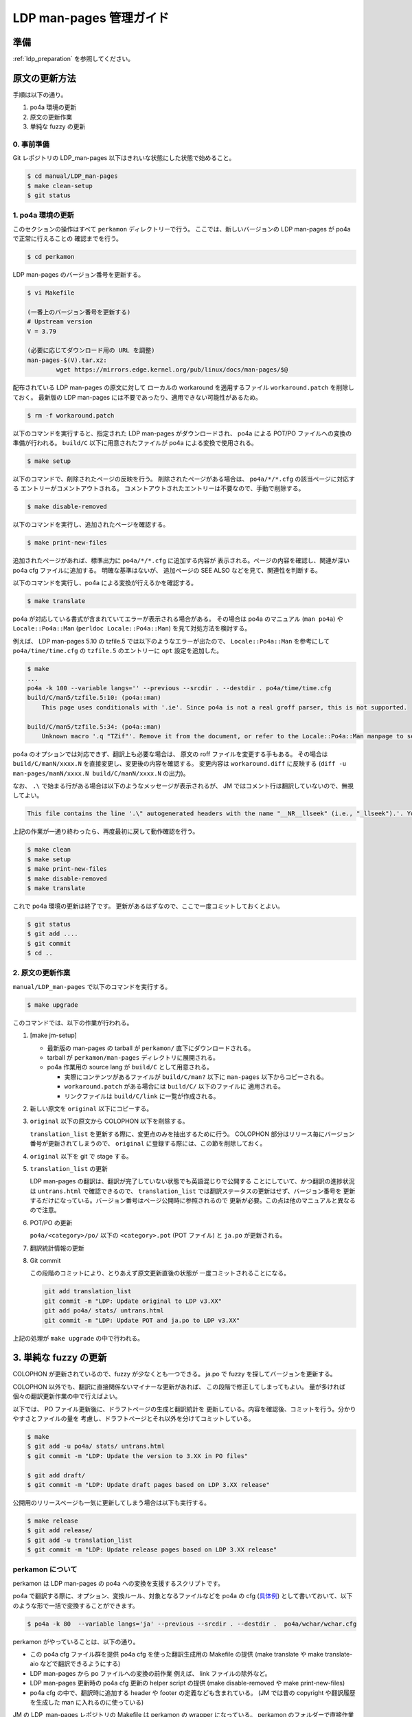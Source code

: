 .. _ldp_original_update:

========================
LDP man-pages 管理ガイド
========================

準備
====

:ref:`ldp_preparation` を参照してください。

原文の更新方法
==============

手順は以下の通り。

1. po4a 環境の更新
2. 原文の更新作業
3. 単純な fuzzy の更新

0. 事前準備
-----------

Git レポジトリの LDP_man-pages 以下はきれいな状態にした状態で始めること。

.. code-block:: console

   $ cd manual/LDP_man-pages
   $ make clean-setup
   $ git status

1. po4a 環境の更新
------------------

このセクションの操作はすべて ``perkamon`` ディレクトリーで行う。
ここでは、新しいバージョンの LDP man-pages が po4a で正常に行えることの
確認までを行う。

.. code-block:: console

   $ cd perkamon

LDP man-pages のバージョン番号を更新する。

.. code-block:: console

   $ vi Makefile

   (一番上のバージョン番号を更新する)
   # Upstream version
   V = 3.79

   (必要に応じてダウンロード用の URL を調整)
   man-pages-$(V).tar.xz:
           wget https://mirrors.edge.kernel.org/pub/linux/docs/man-pages/$@

配布されている LDP man-pages の原文に対して
ローカルの workaround を適用するファイル ``workaround.patch`` を削除しておく。
最新版の LDP man-pages には不要であったり、適用できない可能性があるため。

.. code-block:: console

   $ rm -f workaround.patch

以下のコマンドを実行すると、指定された LDP man-pages がダウンロードされ、
po4a による POT/PO ファイルへの変換の準備が行われる。
``build/C`` 以下に用意されたファイルが po4a による変換で使用される。

.. code-block:: console

   $ make setup

以下のコマンドで、削除されたページの反映を行う。
削除されたページがある場合は、 ``po4a/*/*.cfg`` の該当ページに対応する
エントリーがコメントアウトされる。
コメントアウトされたエントリーは不要なので、手動で削除する。

.. code-block:: console

   $ make disable-removed

以下のコマンドを実行し、追加されたページを確認する。

.. code-block:: console

   $ make print-new-files

追加されたページがあれば、標準出力に ``po4a/*/*.cfg`` に追加する内容が
表示される。ページの内容を確認し、関連が深い po4a cfg ファイルに追加する。
明確な基準はないが、 追加ページの SEE ALSO などを見て、関連性を判断する。

以下のコマンドを実行し、po4a による変換が行えるかを確認する。

.. code-block:: console

   $ make translate

po4a が対応している書式が含まれていてエラーが表示される場合がある。
その場合は po4a のマニュアル (``man po4a``) や ``Locale::Po4a::Man``
(``perldoc Locale::Po4a::Man``) を見て対処方法を検討する。

例えば、 LDP man-pages 5.10 の tzfile.5 では以下のようなエラーが出たので、
``Locale::Po4a::Man`` を参考にして ``po4a/time/time.cfg`` の ``tzfile.5``
のエントリーに ``opt`` 設定を追加した。

.. code-block:: console

   $ make
   ...
   po4a -k 100 --variable langs='' --previous --srcdir . --destdir . po4a/time/time.cfg
   build/C/man5/tzfile.5:10: (po4a::man)
       This page uses conditionals with '.ie'. Since po4a is not a real groff parser, this is not supported.

   build/C/man5/tzfile.5:34: (po4a::man)
       Unknown macro '.q "TZif"'. Remove it from the document, or refer to the Locale::Po4a::Man manpage to see how po4a can handle new macros.

.. code-block:: ini
   :name: po4a/time/time.cfg
   :caption: po4a/time/time.cfg
   :emphasize-lines: 3

   [type: man] build/C/man5/tzfile.5 \
        $lang:build/$lang/man5/tzfile.5 \
        opt:"-o groff_code=verbatim -o inline=UR,UE,q" \
        add_$lang:?@po4a/add_$lang/lists/local-pre.list \

po4a のオプションでは対応できず、翻訳上も必要な場合は、
原文の roff ファイルを変更する手もある。
その場合は ``build/C/manN/xxxx.N`` を直接変更し、変更後の内容を確認する。
変更内容は ``workaround.diff`` に反映する
(``diff -u man-pages/manN/xxxx.N build/C/manN/xxxx.N`` の出力)。

なお、 ``.\`` で始まる行がある場合は以下のようなメッセージが表示されるが、
JM ではコメント行は翻訳していないので、無視してよい。

.. code-block:: console

   This file contains the line '.\" autogenerated headers with the name "__NR__llseek" (i.e., "_llseek").'. You should translate the source file, but continuing anyway.

上記の作業が一通り終わったら、再度最初に戻して動作確認を行う。

.. code-block:: console

   $ make clean
   $ make setup
   $ make print-new-files
   $ make disable-removed
   $ make translate

これで po4a 環境の更新は終了です。
更新があるはずなので、ここで一度コミットしておくとよい。

.. code-block:: console

   $ git status
   $ git add ....
   $ git commit
   $ cd ..

2. 原文の更新作業
-----------------

``manual/LDP_man-pages`` で以下のコマンドを実行する。

.. code-block:: console

   $ make upgrade

このコマンドでは、以下の作業が行われる。

1. [make jm-setup]

   * 最新版の man-pages の tarball が ``perkamon/`` 直下にダウンロードされる。
   * tarball が ``perkamon/man-pages`` ディレクトリに展開される。
   * po4a 作業用の source lang が ``build/C`` として用意される。

     * 実際にコンテンツがあるファイルが ``build/C/man?`` 以下に
       ``man-pages`` 以下からコピーされる。
     * ``workaround.patch`` がある場合には ``build/C/`` 以下のファイルに
       適用される。
     * リンクファイルは ``build/C/link`` に一覧が作成される。

2. 新しい原文を ``original`` 以下にコピーする。

3. ``original`` 以下の原文から COLOPHON 以下を削除する。

   ``translation_list`` を更新する際に、変更点のみを抽出するために行う。
   COLOPHON 部分はリリース毎にバージョン番号が更新されてしまうので、
   ``original`` に登録する際には、この節を削除しておく。

4. ``original`` 以下を git で stage する。
5. ``translation_list`` の更新

   LDP man-pages の翻訳は、翻訳が完了していない状態でも英語混じりで公開する
   ことにしていて、かつ翻訳の進捗状況は ``untrans.html`` で確認できるので、
   ``translation_list`` では翻訳ステータスの更新はせず、バージョン番号を
   更新するだけになっている。バージョン番号はページ公開時に参照されるので
   更新が必要。この点は他のマニュアルと異なるので注意。

6. POT/PO の更新

   ``po4a/<category>/po/`` 以下の ``<category>.pot`` (POT ファイル) と
   ``ja.po`` が更新される。

7. 翻訳統計情報の更新

8. Git commit

   この段階のコミットにより、とりあえず原文更新直後の状態が
   一度コミットされることになる。

   .. code-block:: none

      git add translation_list
      git commit -m "LDP: Update original to LDP v3.XX"
      git add po4a/ stats/ untrans.html
      git commit -m "LDP: Update POT and ja.po to LDP v3.XX"

上記の処理が ``make upgrade`` の中で行われる。

3. 単純な fuzzy の更新
======================

COLOPHON が更新されているので、fuzzy が少なくとも一つできる。
ja.po で fuzzy を探してバージョンを更新する。

COLOPHON 以外でも、翻訳に直接関係ないマイナーな更新があれば、
この段階で修正してしまってもよい。
量が多ければ個々の翻訳更新作業の中で行えばよい。

以下では、 PO ファイル更新後に、ドラフトページの生成と翻訳統計を
更新している。内容を確認後、コミットを行う。分かりやすさとファイルの量を
考慮し、ドラフトページとそれ以外を分けてコミットしている。

.. code-block:: console

   $ make
   $ git add -u po4a/ stats/ untrans.html
   $ git commit -m "LDP: Update the version to 3.XX in PO files"

   $ git add draft/
   $ git commit -m "LDP: Update draft pages based on LDP 3.XX release"

公開用のリリースページも一気に更新してしまう場合は以下も実行する。

.. code-block:: console

   $ make release
   $ git add release/
   $ git add -u translation_list
   $ git commit -m "LDP: Update release pages based on LDP 3.XX release"

perkamon について
-----------------

perkamon は LDP man-pages の po4a への変換を支援するスクリプトです。

po4a で翻訳する際に、オプション、変換ルール、対象となるファイルなどを
po4a の cfg (`具体例 <https://osdn.net/users/amotoki/pf/jm/scm/blobs/master/manual/LDP_man-pages/perkamon/po4a/aio/aio.cfg>`__)
として書いておいて、以下のような形で一括で変換することができます。

.. code-block:: console

   $ po4a -k 80  --variable langs='ja' --previous --srcdir . --destdir .  po4a/wchar/wchar.cfg

perkamon がやっていることは、以下の通り。

* この po4a cfg ファイル群を提供
  po4a cfg を使った翻訳生成用の Makefile の提供
  (make translate や make translate-aio などで翻訳できるようにする)
* LDP man-pages から po ファイルへの変換の前作業
  例えば、 link ファイルの除外など。
* LDP man-pages 更新時の po4a cfg 更新の helper script の提供
  (make disable-removed や make print-new-files)
* po4a cfg の中で、翻訳時に追加する header や footer の定義なども含まれている。
  (JM では昔の copyright や翻訳履歴を生成した man に入れるのに使っている)

JM の LDP_man-pages レポジトリの Makefile は perkamon の wrapper になっている。
perkamon のフォルダーで直接作業するのは LDP man-pages のバージョンを更新する
ときのみ。

perkamon という別ディレクトリになっているのは、 LDP man-pages の po4a での管理を
始めた当初、フランス語の翻訳チームがかなり積極的に新しい LDP man-pages に追従
しており、po4a cfg の更新とかもいつの間にか行われていて、JM 側はそれを利用する
だけ、というメリットがあったためです。

ツール群が perkamon という別ディレクトリになっているため、
LDP_man-pages/Makefile では symlink を作成するなど手順が煩雑になっている点は
あります。 perkamon ディレクトリも含めて、JM のレポジトリに取り込んだ現在では、
もう少し単純化できるかもしれませんが、そこはみなさんの判断にお任せします。
